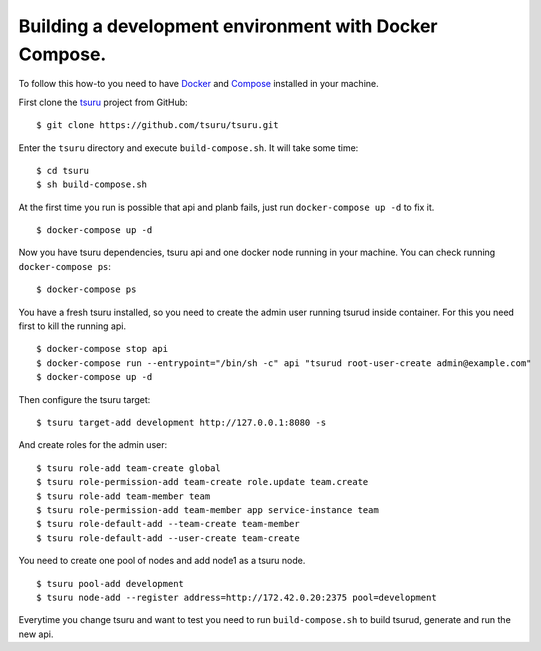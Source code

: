 .. Copyright 2017 tsuru authors. All rights reserved.
   Use of this source code is governed by a BSD-style
   license that can be found in the LICENSE file.

+++++++++++++++++++++++++++++++++++++++++++++++
Building a development environment with Docker Compose.
+++++++++++++++++++++++++++++++++++++++++++++++

To follow this how-to you need to have Docker_ and Compose_ installed in your machine.

First clone the tsuru_ project from GitHub:

::

    $ git clone https://github.com/tsuru/tsuru.git

Enter the ``tsuru`` directory and execute ``build-compose.sh``. It will
take some time:

::

    $ cd tsuru
    $ sh build-compose.sh

At the first time you run is possible that api and planb fails, just run ``docker-compose up -d`` to fix it.
::

    $ docker-compose up -d

Now you have tsuru dependencies, tsuru api and one docker node running in your machine. You can check
running ``docker-compose ps``:

::

    $ docker-compose ps

You have a fresh tsuru installed, so you need to create the admin user running tsurud inside container. 
For this you need first to kill the running api.

::

    $ docker-compose stop api
    $ docker-compose run --entrypoint="/bin/sh -c" api "tsurud root-user-create admin@example.com"
    $ docker-compose up -d

Then configure the tsuru target:

::

    $ tsuru target-add development http://127.0.0.1:8080 -s


And create roles for the admin user:

::

    $ tsuru role-add team-create global
    $ tsuru role-permission-add team-create role.update team.create
    $ tsuru role-add team-member team
    $ tsuru role-permission-add team-member app service-instance team
    $ tsuru role-default-add --team-create team-member
    $ tsuru role-default-add --user-create team-create


You need to create one pool of nodes and add node1 as a tsuru node.
::

    $ tsuru pool-add development
    $ tsuru node-add --register address=http://172.42.0.20:2375 pool=development

Everytime you change tsuru and want to test you need to run ``build-compose.sh`` to build tsurud, generate and run the new api.

.. _Docker: https://docs.docker.com/engine/installation/
.. _Compose: https://docs.docker.com/compose/install/
.. _tsuru: https://github.com/tsuru/tsuru